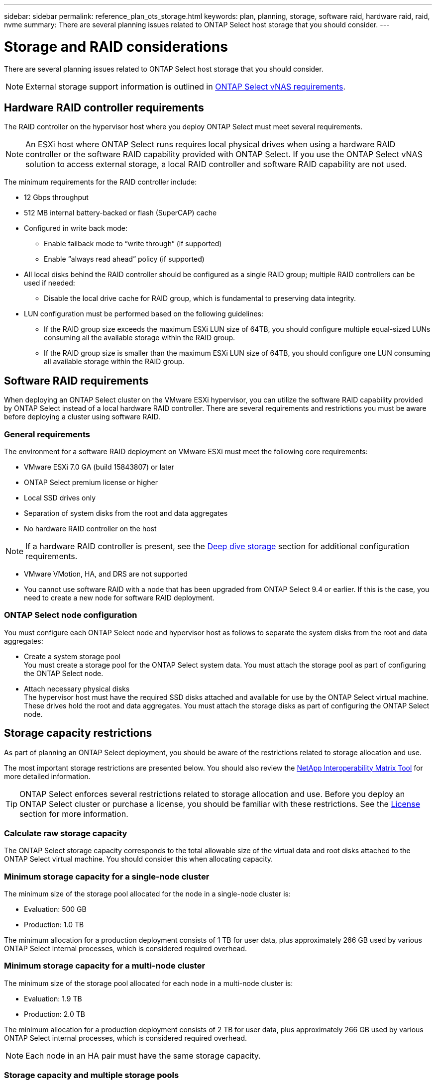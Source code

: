 ---
sidebar: sidebar
permalink: reference_plan_ots_storage.html
keywords: plan, planning, storage, software raid, hardware raid, raid, nvme
summary: There are several planning issues related to ONTAP Select host storage that you should consider.
---

= Storage and RAID considerations
:hardbreaks:
:nofooter:
:icons: font
:linkattrs:
:imagesdir: ./media/

[.lead]
There are several planning issues related to ONTAP Select host storage that you should consider.

NOTE: External storage support information is outlined in link:reference_plan_ots_vnas.html[ONTAP Select vNAS requirements].

== Hardware RAID controller requirements

The RAID controller on the hypervisor host where you deploy ONTAP Select must meet several requirements.

[NOTE]
An ESXi host where ONTAP Select runs requires local physical drives when using a hardware RAID controller or the software RAID capability provided with ONTAP Select. If you use the ONTAP Select vNAS solution to access external storage, a local RAID controller and software RAID capability are not used.

The minimum requirements for the RAID controller include:

* 12 Gbps throughput
* 512 MB internal battery-backed or flash (SuperCAP) cache
* Configured in write back mode:
** Enable failback mode to “write through” (if supported)
** Enable “always read ahead” policy (if supported)
* All local disks behind the RAID controller should be configured as a single RAID group; multiple RAID controllers can be used if needed:
** Disable the local drive cache for RAID group, which is fundamental to preserving data integrity.
* LUN configuration must be performed based on the following guidelines:
** If the RAID group size exceeds the maximum ESXi LUN size of 64TB, you should configure multiple equal-sized LUNs consuming all the available storage within the RAID group.
** If the RAID group size is smaller than the maximum ESXi LUN size of 64TB, you should configure one LUN consuming all available storage within the RAID group.

== Software RAID requirements

When deploying an ONTAP Select cluster on the VMware ESXi hypervisor, you can utilize the software RAID capability provided by ONTAP Select instead of a local hardware RAID controller. There are several requirements and restrictions you must be aware before deploying a cluster using software RAID.

=== General requirements

The environment for a software RAID deployment on VMware ESXi must meet the following core requirements:

* VMware ESXi 7.0 GA (build 15843807) or later

* ONTAP Select premium license or higher
* Local SSD drives only
* Separation of system disks from the root and data aggregates
* No hardware RAID controller on the host

[NOTE]
If a hardware RAID controller is present, see the link:concept_stor_concepts_chars.html[Deep dive storage] section for additional configuration requirements.

* VMware VMotion, HA, and DRS are not supported
* You cannot use software RAID with a node that has been upgraded from ONTAP Select 9.4 or earlier. If this is the case, you need to create a new node for software RAID deployment. 

=== ONTAP Select node configuration

You must configure each ONTAP Select node and hypervisor host as follows to separate the system disks from the root and data aggregates:

* Create a system storage pool
You must create a storage pool for the ONTAP Select system data. You must attach the storage pool as part of configuring the ONTAP Select node.
* Attach necessary physical disks
The hypervisor host must have the required SSD disks attached and available for use by the ONTAP Select virtual machine. These drives hold the root and data aggregates. You must attach the storage disks as part of configuring the ONTAP Select node.

== Storage capacity restrictions

// Also see 1210248

As part of planning an ONTAP Select deployment, you should be aware of the restrictions related to storage allocation and use.

The most important storage restrictions are presented below. You should also review the link:https://mysupport.netapp.com/matrix/[NetApp Interoperability Matrix Tool^] for more detailed information.

[TIP]
ONTAP Select enforces several restrictions related to storage allocation and use. Before you deploy an ONTAP Select cluster or purchase a license, you should be familiar with these restrictions. See the link:https://docs.netapp.com/us-en/ontap-select/concept_lic_evaluation.html[License] section for more information.

=== Calculate raw storage capacity

The ONTAP Select storage capacity corresponds to the total allowable size of the virtual data and root disks attached to the ONTAP Select virtual machine. You should consider this when allocating capacity.

=== Minimum storage capacity for a single-node cluster

The minimum size of the storage pool allocated for the node in a single-node cluster is:

* Evaluation: 500 GB
* Production: 1.0 TB

The minimum allocation for a production deployment consists of 1 TB for user data, plus approximately 266 GB used by various ONTAP Select internal processes, which is considered required overhead.

=== Minimum storage capacity for a multi-node cluster

The minimum size of the storage pool allocated for each node in a multi-node cluster is:

* Evaluation: 1.9 TB
* Production: 2.0 TB

The minimum allocation for a production deployment consists of 2 TB for user data, plus approximately 266 GB used by various ONTAP Select internal processes, which is considered required overhead.

[NOTE]
Each node in an HA pair must have the same storage capacity.

=== Storage capacity and multiple storage pools

You can configure each ONTAP Select node to use up to 400 TB of storage when using local direct-attached storage, VMware vSAN, or external storage arrays. However, a single storage pool has a maximum size of 64 TB when using direct-attached storage or external storage arrays. Therefore, if you plan to use more than 64 TB of storage in these situations, you must allocate multiple storage pools as follows:

* Assign the initial storage pool during the cluster creation process
* Increase the node storage by allocating one or more additional storage pools

[NOTE]
A 2% buffer is left unused in each storage pool and does not require a capacity license. This storage is not used by ONTAP Select, unless a capacity cap is specified. If a capacity cap is specified, then that amount of storage will be used unless the amount specified falls in the 2% buffer zone. The buffer is needed to prevent occasional errors that occur when attempting to allocate all of the space in a storage pool.

=== Storage capacity and VMware vSAN

When using VMware vSAN, a datastore can be larger than 64 TB. However, you can only initially allocate up to 64 TB when creating the ONTAP Select cluster. After the cluster is created, you can allocate additional storage from the existing vSAN datastore. The vSAN datastore capacity that can be consumed by ONTAP Select is based on the VM storage policy set.

=== Best practices

You should consider the following recommendations regarding the hypervisor core hardware:

* All drives in a single ONTAP Select aggregate should be the same type. For example, you should not mix HDD and SSD drives in the same aggregate.

== Additional disk drive requirements based on the platform license

The drives you choose are limited based on the platform license offering.

[NOTE]
The disk drive requirements apply when using a local RAID controller and drives, as well as software RAID. These requirements do not apply to external storage accessed through the ONTAP Select vNAS solution.

.Standard

* 8 to 60 internal HDD (NL-SAS, SATA, 10K SAS)

.Premium

* 8 to 60 internal HDD (NL-SAS, SATA, 10K SAS)
* 4 to 60 internal SSD

.Premium XL

* 8 to 60 internal HDD (NL-SAS, SATA, 10K SAS)
* 4 to 60 internal SSD
* 4 to 14 internal NVMe

[NOTE]
Software RAID with local DAS drives is supported with the premium license (SSD only) and premium XL license (SSD or NVMe).

== NVMe drives with software RAID

You can configure software RAID to use NVMe SSD drives. Your environment must meet the following requirements:

* ONTAP Select 9.7 or later with a supported Deploy administration utility
* Premium XL platform license offering or a 90-day evaluation license
* VMware ESXi version 6.7 or later
* NVMe devices conforming to specification 1.0 or later

You need to manually configure the NVMe drives before using them. See link:task_chk_nvme_configure.html[Configuring a host to use NVMe drives] for more information.

// 2023-09-12, ONTAPDOC-1174
// 2023-10-17, Removed mention of old OTS versions